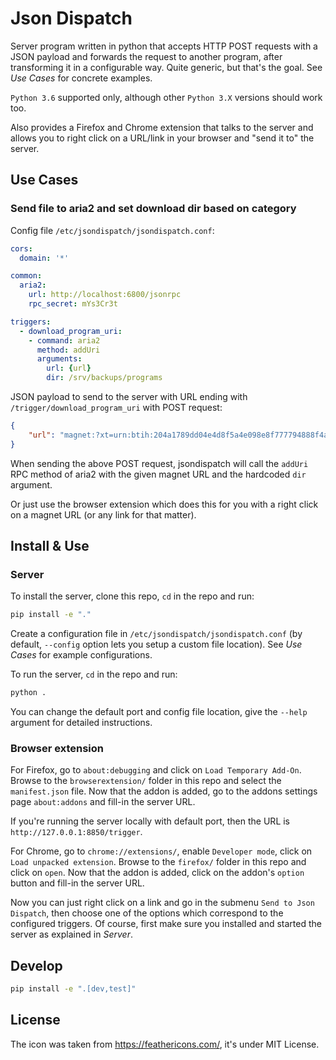 * Json Dispatch

Server program written in python that accepts HTTP POST requests with a JSON
payload and forwards the request to another program, after transforming it in a
configurable way. Quite generic, but that's the goal. See [[Use Cases]] for concrete
examples.

=Python 3.6= supported only, although other =Python 3.X= versions should work
too.

Also provides a Firefox and Chrome extension that talks to the server and allows
you to right click on a URL/link in your browser and "send it to" the server.

** Use Cases
*** Send file to aria2 and set download dir based on category

Config file =/etc/jsondispatch/jsondispatch.conf=:
#+BEGIN_SRC yaml
  cors:
    domain: '*'

  common:
    aria2:
      url: http://localhost:6800/jsonrpc
      rpc_secret: mYs3Cr3t

  triggers:
    - download_program_uri:
      - command: aria2
        method: addUri
        arguments:
          url: {url}
          dir: /srv/backups/programs
#+END_SRC

JSON payload to send to the server with URL ending with
=/trigger/download_program_uri= with POST request:
#+BEGIN_SRC json
  {
      "url": "magnet:?xt=urn:btih:204a1789dd04e4d8f5a4e098e8f777794888f4ad&dn=archlinux-2017.12.01-x86_64.iso&tr=udp://tracker.archlinux.org:6969&tr=http://tracker.archlinux.org:6969/announce"
  }
#+END_SRC

When sending the above POST request, jsondispatch will call the ~addUri~ RPC
method of aria2 with the given magnet URL and the hardcoded =dir= argument.

Or just use the browser extension which does this for you with a right click on
a magnet URL (or any link for that matter).

** Install & Use
*** Server
    
To install the server, clone this repo, ~cd~ in the repo and run:

#+BEGIN_SRC bash
  pip install -e "."
#+END_SRC

Create a configuration file in =/etc/jsondispatch/jsondispatch.conf= (by
default, =--config= option lets you setup a custom file location). See [[Use Cases]]
for example configurations.

To run the server, ~cd~ in the repo and run:

#+BEGIN_SRC bash
  python . 
#+END_SRC

You can change the default port and config file location, give the =--help=
argument for detailed instructions.

*** Browser extension

For Firefox, go to =about:debugging= and click on =Load Temporary Add-On=.
Browse to the =browserextension/= folder in this repo and select the
=manifest.json= file. Now that the addon is added, go to the addons settings
page =about:addons= and fill-in the server URL.

If you're running the server locally with default port, then the URL is
=http://127.0.0.1:8850/trigger=.

For Chrome, go to =chrome://extensions/=, enable =Developer mode=, click on
=Load unpacked extension=. Browse to the =firefox/= folder in this repo and
click on =open=. Now that the addon is added, click on the addon's =option=
button and fill-in the server URL.

Now you can just right click on a link and go in the submenu =Send to Json
Dispatch=, then choose one of the options which correspond to the configured
triggers. Of course, first make sure you installed and started the server as
explained in [[Server]].

** Develop

#+BEGIN_SRC bash
  pip install -e ".[dev,test]"
#+END_SRC

** License

The icon was taken from https://feathericons.com/, it's under MIT License.

